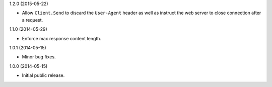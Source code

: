 1.2.0 (2015-05-22)

* Allow ``Client.Send`` to discard the ``User-Agent`` header as well as instruct the web server to close connection after a request.

1.1.0 (2014-05-29)

* Enforce max response content length.

1.0.1 (2014-05-15)

* Minor bug fixes.

1.0.0 (2014-05-15)

* Initial public release.
